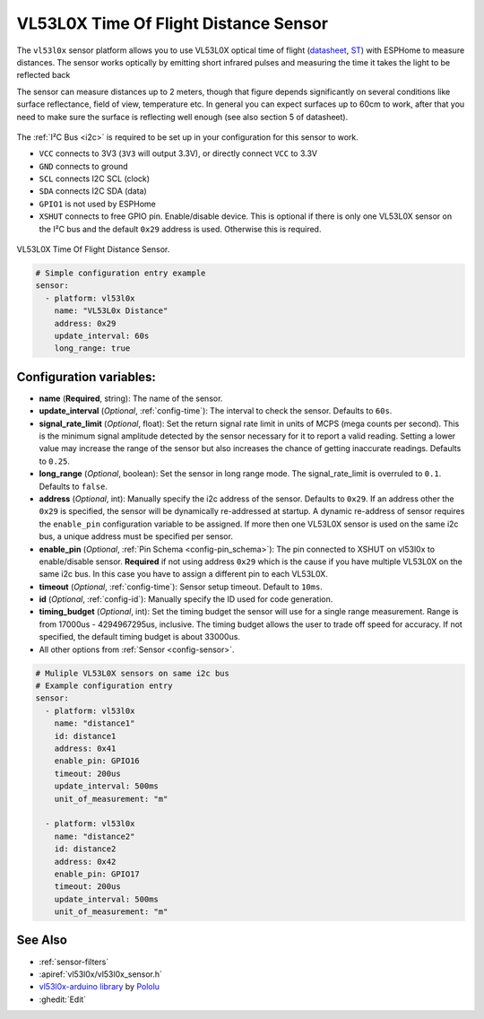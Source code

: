 VL53L0X Time Of Flight Distance Sensor
======================================

.. seo::
    :description: Instructions for setting up VL53L0X distance sensors in ESPHome.
    :image: vl53l0x.jpg
    :keywords: VL53L0X

The ``vl53l0x`` sensor platform allows you to use VL53L0X optical time of flight
(`datasheet <https://www.st.com/resource/en/datasheet/vl53l0x.pdf>`__,
`ST <https://www.st.com/en/imaging-and-photonics-solutions/vl53l0x.html>`__) with ESPHome
to measure distances. The sensor works optically by emitting short infrared pulses
and measuring the time it takes the light to be reflected back

The sensor can measure distances up to 2 meters, though that figure depends significantly
on several conditions like surface reflectance, field of view, temperature etc. In general
you can expect surfaces up to 60cm to work, after that you need to make sure the surface is reflecting
well enough (see also section 5 of datasheet).

.. figure:: images/vl53l0x.png
    :align: center
    :width: 100.0%

The :ref:`I²C Bus <i2c>` is required to be set up in your configuration for this sensor to work.

- ``VCC`` connects to 3V3 (``3V3`` will output 3.3V), or directly connect ``VCC`` to 3.3V
- ``GND`` connects to ground
- ``SCL`` connects I2C SCL (clock)
- ``SDA`` connects I2C SDA (data)
- ``GPIO1`` is not used by ESPHome
- ``XSHUT`` connects to free GPIO pin. Enable/disable device. This is optional if there is only one
  VL53L0X sensor on the I²C bus and the default ``0x29`` address is used. Otherwise this is required.



.. figure:: images/vl53l0x-full.jpg
    :align: center
    :width: 50.0%

    VL53L0X Time Of Flight Distance Sensor.

.. figure:: images/vl53l0x-ui.png
    :align: center
    :width: 80.0%

.. code-block:: yaml

    # Simple configuration entry example
    sensor:
      - platform: vl53l0x
        name: "VL53L0x Distance"
        address: 0x29
        update_interval: 60s
        long_range: true

Configuration variables:
------------------------

- **name** (**Required**, string): The name of the sensor.
- **update_interval** (*Optional*, :ref:`config-time`): The interval to check the
  sensor. Defaults to ``60s``.
- **signal_rate_limit** (*Optional*, float): Set the return signal rate limit in units of MCPS
  (mega counts per second). This is the minimum signal amplitude detected by the sensor necessary
  for it to report a valid reading. Setting a lower value may increase the range of the sensor
  but also increases the chance of getting inaccurate readings. Defaults to ``0.25``.
- **long_range** (*Optional*, boolean): Set the sensor in long range mode. The signal_rate_limit is overruled
  to ``0.1``. Defaults to ``false``.
- **address** (*Optional*, int): Manually specify the i2c address of the sensor. Defaults to ``0x29``.
  If an address other the ``0x29`` is specified, the sensor will be dynamically re-addressed at startup.
  A dynamic re-address of sensor requires the ``enable_pin`` configuration variable to be assigned.
  If more then one VL53L0X sensor is used on the same i2c bus, a unique address must be specified per sensor.
- **enable_pin** (*Optional*, :ref:`Pin Schema <config-pin_schema>`): The pin connected to XSHUT
  on vl53l0x to enable/disable sensor. **Required** if not using address ``0x29`` which is the cause if you
  have multiple VL53L0X on the same i2c bus. In this case you have to assign a different pin to each VL53L0X.
- **timeout** (*Optional*, :ref:`config-time`): Sensor setup timeout. Default to ``10ms``.
- **id** (*Optional*, :ref:`config-id`): Manually specify the ID used for code generation.
- **timing_budget** (*Optional*, int): Set the timing budget the sensor will use for a single range measurement. 
  Range is from 17000us - 4294967295us, inclusive. The timing budget allows the user to trade off speed for accuracy.
  If not specified, the default timing budget is about 33000us.
- All other options from :ref:`Sensor <config-sensor>`.


.. code-block:: yaml

    # Muliple VL53L0X sensors on same i2c bus
    # Example configuration entry
    sensor:
      - platform: vl53l0x
        name: "distance1"
        id: distance1
        address: 0x41
        enable_pin: GPIO16
        timeout: 200us
        update_interval: 500ms
        unit_of_measurement: "m"

      - platform: vl53l0x
        name: "distance2"
        id: distance2
        address: 0x42
        enable_pin: GPIO17
        timeout: 200us
        update_interval: 500ms
        unit_of_measurement: "m"



See Also
--------

- :ref:`sensor-filters`
- :apiref:`vl53l0x/vl53l0x_sensor.h`
- `vl53l0x-arduino library <https://github.com/pololu/vl53l0x-arduino/>`__ by `Pololu <https://github.com/pololu>`__
- :ghedit:`Edit`
